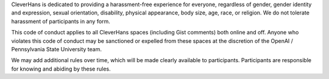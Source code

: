 CleverHans is dedicated to providing a harassment-free experience for
everyone, regardless of gender, gender identity and expression, sexual
orientation, disability, physical appearance, body size, age, race, or
religion. We do not tolerate harassment of participants in any form.

This code of conduct applies to all CleverHans spaces (including Gist
comments) both online and off. Anyone who violates this code of
conduct may be sanctioned or expelled from these spaces at the
discretion of the OpenAI / Pennsylvania State University team.

We may add additional rules over time, which will be made clearly
available to participants. Participants are responsible for knowing
and abiding by these rules.
